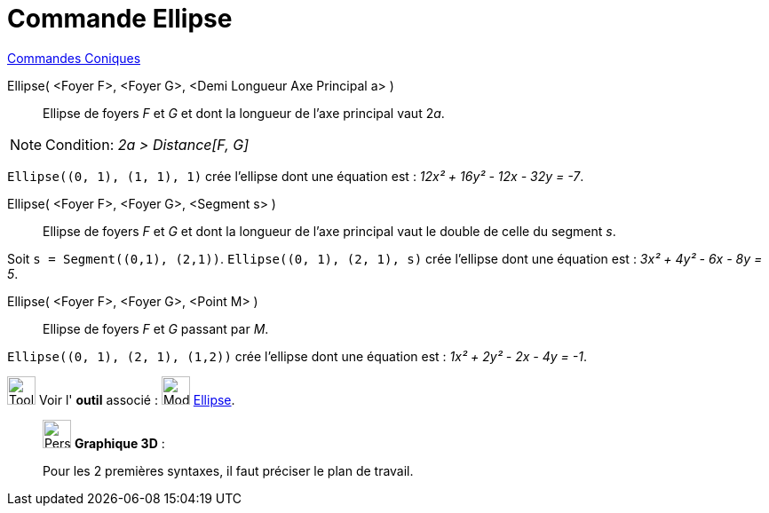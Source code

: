 = Commande Ellipse
:page-en: commands/Ellipse
ifdef::env-github[:imagesdir: /fr/modules/ROOT/assets/images]

xref:commands/Commandes_Coniques.adoc[Commandes Coniques] 

Ellipse( <Foyer F>, <Foyer G>, <Demi Longueur Axe Principal a> )::
  Ellipse de foyers _F_ et _G_ et dont la longueur de l’axe principal vaut 2__a__.

[NOTE]
====

Condition: _2a > Distance[F, G]_

====

[EXAMPLE]
====

`++Ellipse((0, 1), (1, 1), 1)++` crée l'ellipse dont une équation est : _12x² + 16y² - 12x - 32y = -7_.

====

Ellipse( <Foyer F>, <Foyer G>, <Segment s> )::
  Ellipse de foyers _F_ et _G_ et dont la longueur de l’axe principal vaut le double de celle du segment _s_.

[EXAMPLE]
====

Soit `++s = Segment((0,1), (2,1))++`. `++Ellipse((0, 1), (2, 1), s)++` crée l'ellipse dont une équation est : _3x² + 4y²
- 6x - 8y = 5_.

====

Ellipse( <Foyer F>, <Foyer G>, <Point M> )::
  Ellipse de foyers _F_ et _G_ passant par _M_.

[EXAMPLE]
====

`++Ellipse((0, 1), (2, 1), (1,2))++` crée l'ellipse dont une équation est : _1x² + 2y² - 2x - 4y = -1_.

====

image:Tool_tool.png[Tool tool.png,width=32,height=32] Voir l' *outil* associé : image:32px-Mode_ellipse3.svg.png[Mode
ellipse3.svg,width=32,height=32] xref:/tools/Ellipse.adoc[Ellipse].

_____________________________________________________________

image:32px-Perspectives_algebra_3Dgraphics.svg.png[Perspectives algebra 3Dgraphics.svg,width=32,height=32] *Graphique
3D* :

Pour les 2 premières syntaxes, il faut préciser le plan de travail.
